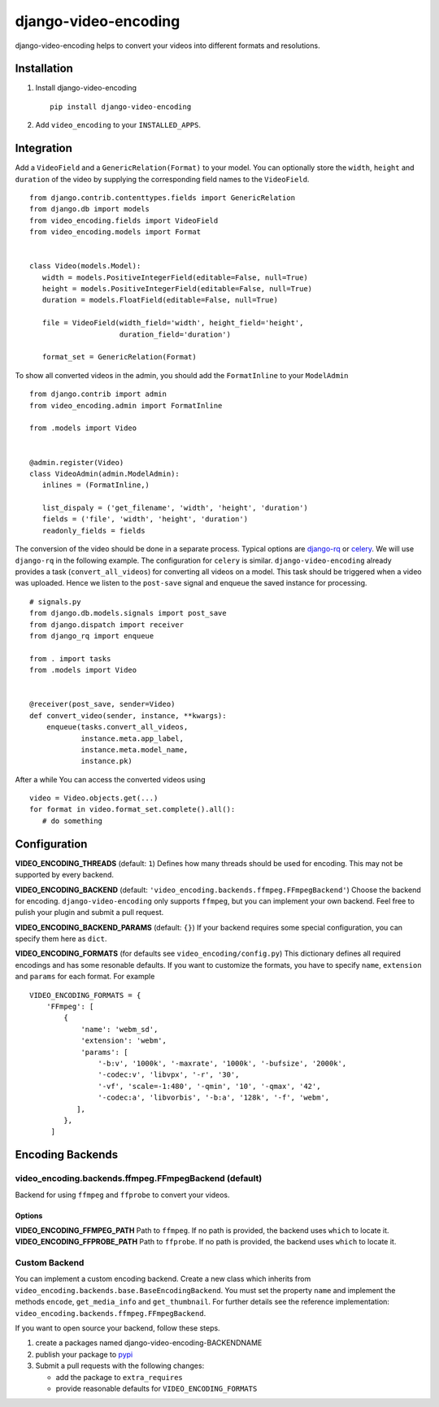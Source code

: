 =====================
django-video-encoding
=====================


.. image:: https://img.shields.io/pypi/v/django-video-encoding.svg
    :target: https://pypi.python.org/pypi/django-video-encoding

.. image:: https://travis-ci.org/escaped/django-video-encoding.png?branch=master
    :target: http://travis-ci.org/escaped/django-video-encoding
    :alt: Build Status

.. image:: https://coveralls.io/repos/github/escaped/django-video-encoding/badge.svg?branch=master
    :target: https://coveralls.io/github/escaped/django-video-encoding?branch=master
    :alt: Coverage

.. image:: https://img.shields.io/pypi/pyversions/django-video-encoding.svg

.. image:: https://img.shields.io/pypi/status/django-video-encoding.svg

.. image:: https://img.shields.io/pypi/l/django-video-encoding.svg


django-video-encoding helps to convert your videos into different formats and resolutions.



Installation
============

#. Install django-video-encoding ::

    pip install django-video-encoding

#. Add ``video_encoding`` to your ``INSTALLED_APPS``.



Integration
===========

Add a ``VideoField`` and a ``GenericRelation(Format)`` to your model.
You can optionally store the ``width``, ``height`` and ``duration`` of the video
by supplying the corresponding field names to the ``VideoField``. ::

   from django.contrib.contenttypes.fields import GenericRelation
   from django.db import models
   from video_encoding.fields import VideoField
   from video_encoding.models import Format


   class Video(models.Model):
      width = models.PositiveIntegerField(editable=False, null=True)
      height = models.PositiveIntegerField(editable=False, null=True)
      duration = models.FloatField(editable=False, null=True)

      file = VideoField(width_field='width', height_field='height',
                        duration_field='duration')

      format_set = GenericRelation(Format)


To show all converted videos in the admin, you should add the ``FormatInline``
to your ``ModelAdmin`` ::

   from django.contrib import admin
   from video_encoding.admin import FormatInline

   from .models import Video


   @admin.register(Video)
   class VideoAdmin(admin.ModelAdmin):
      inlines = (FormatInline,)

      list_dispaly = ('get_filename', 'width', 'height', 'duration')
      fields = ('file', 'width', 'height', 'duration')
      readonly_fields = fields


The conversion of the video should be done in a separate process. Typical
options are django-rq_ or celery_. We will use ``django-rq`` in the
following example. The configuration for ``celery`` is similar.
``django-video-encoding`` already provides a task (``convert_all_videos``)
for converting all videos on a model.
This task should be triggered when a video was uploaded. Hence we listen to
the ``post-save`` signal and enqueue the saved instance for processing. ::

   # signals.py
   from django.db.models.signals import post_save
   from django.dispatch import receiver
   from django_rq import enqueue

   from . import tasks
   from .models import Video


   @receiver(post_save, sender=Video)
   def convert_video(sender, instance, **kwargs):
       enqueue(tasks.convert_all_videos,
               instance.meta.app_label,
               instance.meta.model_name,
               instance.pk)

After a while You can access the converted videos using ::

   video = Video.objects.get(...)
   for format in video.format_set.complete().all():
      # do something

.. _django-rq: https://github.com/ui/django-rq
.. _celery: http://www.celeryproject.org/



Configuration
=============

**VIDEO_ENCODING_THREADS** (default: ``1``)
Defines how many threads should be used for encoding. This may not be supported
by every backend.

**VIDEO_ENCODING_BACKEND** (default: ``'video_encoding.backends.ffmpeg.FFmpegBackend'``)
Choose the backend for encoding. ``django-video-encoding``  only supports ``ffmpeg``,
but you can implement your own backend. Feel free to pulish your plugin and
submit a pull request.

**VIDEO_ENCODING_BACKEND_PARAMS** (default: ``{}``)
If your backend requires some special configuration, you can specify them here
as ``dict``.

**VIDEO_ENCODING_FORMATS** (for defaults see ``video_encoding/config.py``)
This dictionary defines all required encodings and has some resonable defaults.
If you want to customize the formats, you have to specify ``name``,
``extension`` and ``params`` for each format. For example ::

    VIDEO_ENCODING_FORMATS = {
        'FFmpeg': [
            {
                'name': 'webm_sd',
                'extension': 'webm',
                'params': [
                    '-b:v', '1000k', '-maxrate', '1000k', '-bufsize', '2000k',
                    '-codec:v', 'libvpx', '-r', '30',
                    '-vf', 'scale=-1:480', '-qmin', '10', '-qmax', '42',
                    '-codec:a', 'libvorbis', '-b:a', '128k', '-f', 'webm',
               ],
            },
         ]


Encoding Backends
=================

video_encoding.backends.ffmpeg.FFmpegBackend (default)
------------------------------------------------------
Backend for using ``ffmpeg`` and ``ffprobe`` to convert your videos.

Options
.......

**VIDEO_ENCODING_FFMPEG_PATH**
Path to ``ffmpeg``. If no path is provided, the backend uses ``which`` to
locate it.
**VIDEO_ENCODING_FFPROBE_PATH**
Path to ``ffprobe``. If no path is provided, the backend uses ``which`` to
locate it.


Custom Backend
--------------

You can implement a custom encoding backend. Create a new class which inherits
from ``video_encoding.backends.base.BaseEncodingBackend``. You must set the
property ``name`` and implement the methods ``encode``, ``get_media_info`` and
``get_thumbnail``. For further details see the reference implementation:
``video_encoding.backends.ffmpeg.FFmpegBackend``.


If you want to open source your backend, follow these steps.

1. create a packages named django-video-encoding-BACKENDNAME
2. publish your package to pypi_
3. Submit a pull requests with the following changes:

   * add the package to ``extra_requires``
   * provide reasonable defaults for ``VIDEO_ENCODING_FORMATS``

.. _pypi: https://pypi.python.org/pypi
